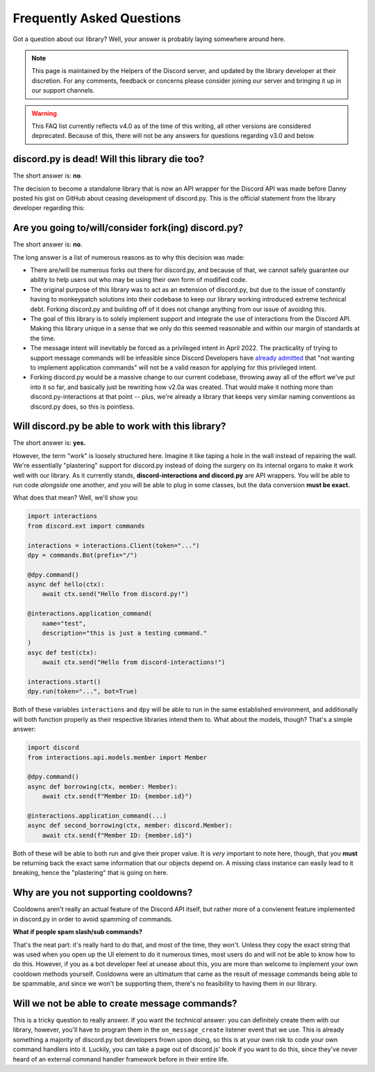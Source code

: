 Frequently Asked Questions
==========================

Got a question about our library? Well, your answer is probably laying somewhere around here.

.. note::

    This page is maintained by the Helpers of the Discord server,
    and updated by the library developer at their discretion. For any
    comments, feedback or concerns please consider joining our server
    and bringing it up in our support channels.

.. warning::

    This FAQ list currently reflects v4.0 as of the time of this writing,
    all other versions are considered deprecated. Because of this, there
    will not be any answers for questions regarding v3.0 and below.

discord.py is dead! Will this library die too?
~~~~~~~~~~~~~~~~~~~~~~~~~~~~~~~~~~~~~~~~~~~~~~
The short answer is: **no**.

The decision to become a standalone library that is now an API wrapper for the Discord API
was made before Danny posted his gist on GitHub about ceasing development of discord.py.
This is the official statement from the library developer regarding this:

.. image:: _static/not_dead.png

Are you going to/will/consider fork(ing) discord.py?
~~~~~~~~~~~~~~~~~~~~~~~~~~~~~~~~~~~~~~~~~~~~~~~~~~~~
The short answer is: **no**.

The long answer is a list of numerous reasons as to why this decision was made:

* There are/will be numerous forks out there for discord.py, and because of that, we cannot safely guarantee our ability to help users out who may be using their own form of modified code.
* The original purpose of this library was to act as an extension of discord.py, but due to the issue of constantly having to monkeypatch solutions into their codebase to keep our library working introduced extreme technical debt. Forking discord.py and building off of it does not change anything from our issue of avoiding this.
* The goal of this library is to solely implement support and integrate the use of interactions from the Discord API. Making this library unique in a sense that we only do this seemed reasonable and within our margin of standards at the time.
* The message intent will inevitably be forced as a privileged intent in April 2022. The practicality of trying to support message commands will be infeasible since Discord Developers have `already admitted`_ that "not wanting to implement application commands" will not be a valid reason for applying for this privileged intent.
* Forking discord.py would be a massive change to our current codebase, throwing away all of the effort we've put into it so far, and basically just be rewriting how v2.0a was created. That would make it nothing more than discord.py-interactions at that point -- plus, we're already a library that keeps very similar naming conventions as discord.py does, so this is pointless.

Will discord.py be able to work with this library?
~~~~~~~~~~~~~~~~~~~~~~~~~~~~~~~~~~~~~~~~~~~~~~~~~~
The short answer is: **yes.**

However, the term "work" is loosely structured here. Imagine it like taping a hole in the wall instead of repairing the wall.
We're essentially "plastering" support for discord.py instead of doing the surgery on its internal organs to make it work well
with our library. As it currently stands, **discord-interactions and discord.py** are API wrappers. You will be able to run code
*alongside* one another, and you will be able to plug in some classes, but the data conversion **must be exact.**

What does that mean? Well, we'll show you:

.. code-block:: python

    import interactions
    from discord.ext import commands
    
    interactions = interactions.Client(token="...")
    dpy = commands.Bot(prefix="/")

    @dpy.command()
    async def hello(ctx):
        await ctx.send("Hello from discord.py!")

    @interactions.application_command(
        name="test",
        description="this is just a testing command."
    )
    asyc def test(ctx):
        await ctx.send("Hello from discord-interactions!")
    
    interactions.start()
    dpy.run(token="...", bot=True)

Both of these variables ``interactions`` and ``dpy`` will be able to run in the same established environment, and additionally
will both function properly as their respective libraries intend them to. What about the models, though? That's a simple answer:

.. code-block:: python

    import discord
    from interactions.api.models.member import Member

    @dpy.command()
    async def borrowing(ctx, member: Member):
        await ctx.send(f"Member ID: {member.id}")

    @interactions.application_command(...)
    async def second_borrowing(ctx, member: discord.Member):
        await ctx.send(f"Member ID: {member.id}")

Both of these will be able to both run and give their proper value. It is *very* important to note here, though, that you 
**must** be returning back the exact same information that our objects depend on. A missing class instance can easily lead to
it breaking, hence the "plastering" that is going on here.

Why are you not supporting cooldowns?
~~~~~~~~~~~~~~~~~~~~~~~~~~~~~~~~~~~~~
Cooldowns aren't really an actual feature of the Discord API itself, but rather more of a convienent feature implemented in
discord.py in order to avoid spamming of commands.

**What if people spam slash/sub commands?**

That's the neat part: it's really hard to do that, and most of the time, they won't. Unless they copy the exact string that was
used when you open up the UI element to do it numerous times, most users do and will not be able to know how to do this. However,
if you as a bot developer feel at unease about this, you are more than welcome to implement your own cooldown methods yourself.
Cooldowns were an ultimatum that came as the result of message commands being able to be spammable, and since we won't be supporting
them, there's no feasibility to having them in our library.

Will we not be able to create message commands?
~~~~~~~~~~~~~~~~~~~~~~~~~~~~~~~~~~~~~~~~~~~~~~~
This is a tricky question to really answer. If you want the *technical* answer: you can definitely create them with our library,
however, you'll have to program them in the ``on_message_create`` listener event that we use. This is already something a majority
of discord.py bot developers frown upon doing, so this is at your own risk to code your own command handlers into it. Luckily, you
can take a page out of discord.js' book if you want to do this, since they've never heard of an external command handler framework
before in their entire life.

.. _already admitted: https://gist.github.com/Rapptz/4a2f62751b9600a31a0d3c78100287f1#whats-going-to-happen-to-my-bot